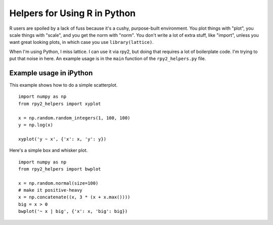 =============================
Helpers for Using R in Python
=============================

R users are spoiled by a lack of fuss because it's a cushy,
purpose-built environment.  You plot things with "plot", you scale
things with "scale", and you get the norm with "norm".  You don't
write a lot of extra stuff, like "import", unless you want great
looking plots, in which case you use ``library(lattice)``.

When I'm using Python, I miss lattice.  I can use it via rpy2, but
doing that requires a lot of boilerplate code.  I'm trying to put that
noise in here.  An example usage is in the ``main`` function of the
``rpy2_helpers.py`` file.

Example usage in iPython
------------------------

This example shows how to do a simple scatterplot.

::

    import numpy as np
    from rpy2_helpers import xyplot
    
    x = np.random.random_integers(1, 100, 100)
    y = np.log(x)
    
    xyplot('y ~ x', {'x': x, 'y': y})

Here's a simple box and whisker plot.

::

    import numpy as np
    from rpy2_helpers import bwplot

    x = np.random.normal(size=100)
    # make it positive-heavy
    x = np.concatenate((x, 3 * (x + x.max())))
    big = x > 0
    bwplot('~ x | big', {'x': x, 'big': big})

